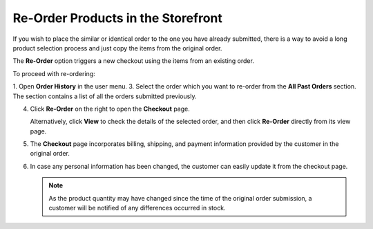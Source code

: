 .. _frontstore-guide--orders-reorder:

Re-Order Products in the Storefront
===================================

.. begin

If you wish to place the similar or identical order to the one you have already submitted, there is a way to avoid a long product selection process and just copy the items from the original order.

The **Re-Order** option triggers a new checkout using the items from an existing order.

To proceed with re-ordering:

1. Open **Order History** in the user menu.
3. Select the order which you want to re-order from the **All Past Orders** section. The section contains a list of all the orders submitted previously.

4. Click **Re-Order** on the right to open the **Checkout** page.

   .. image:: /user/img/storefront/orders/reorder_2.png

   Alternatively, click **View** to check the details of the selected order, and then click **Re-Order** directly from its view page.

   .. image:: /user/img/storefront/orders/reorder_3.png

5. The **Checkout** page incorporates billing, shipping, and payment information provided by the customer in the original order.

6. In case any personal information has been changed, the customer can easily update it from the checkout page.

   .. image:: /user/img/storefront/orders/reorder_4.png

   .. note:: As the product quantity may have changed since the time of the original order submission, a customer will be notified of any differences occurred in stock.

   .. image:: /user/img/storefront/orders/reorder_5.png

.. finish